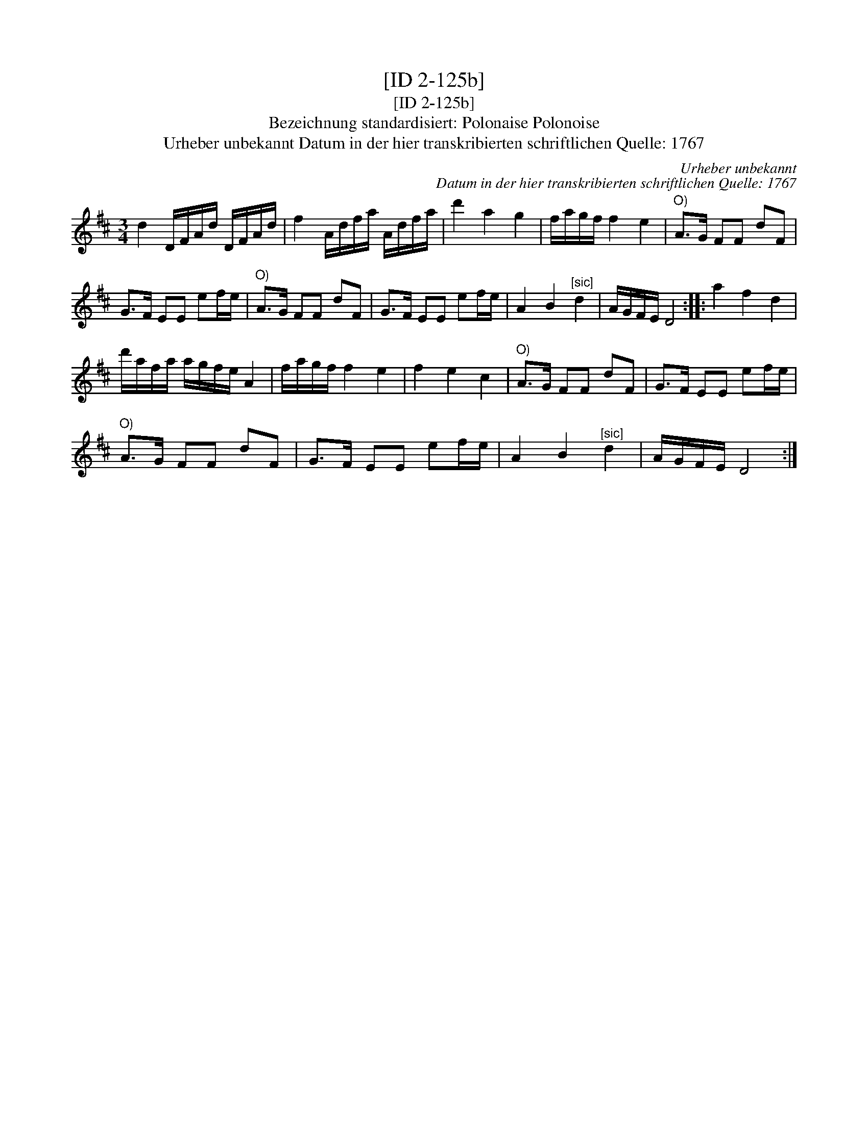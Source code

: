 X:1
T:[ID 2-125b]
T:[ID 2-125b]
T:Bezeichnung standardisiert: Polonaise Polonoise
T:Urheber unbekannt Datum in der hier transkribierten schriftlichen Quelle: 1767
C:Urheber unbekannt
C:Datum in der hier transkribierten schriftlichen Quelle: 1767
L:1/8
M:3/4
K:D
V:1 treble 
V:1
 d2 D/F/A/d/ D/F/A/d/ | f2 A/d/f/a/ A/d/f/a/ | d'2 a2 g2 | f/a/g/f/ f2 e2 |"^O)" A>G FF dF | %5
 G>F EE ef/e/ |"^O)" A>G FF dF | G>F EE ef/e/ | A2 B2"^[sic]" d2 | A/G/F/E/ D4 :: a2 f2 d2 | %11
 d'/a/f/a/ a/g/f/e/ A2 | f/a/g/f/ f2 e2 | f2 e2 c2 |"^O)" A>G FF dF | G>F EE ef/e/ | %16
"^O)" A>G FF dF | G>F EE ef/e/ | A2 B2"^[sic]" d2 | A/G/F/E/ D4 :| %20

